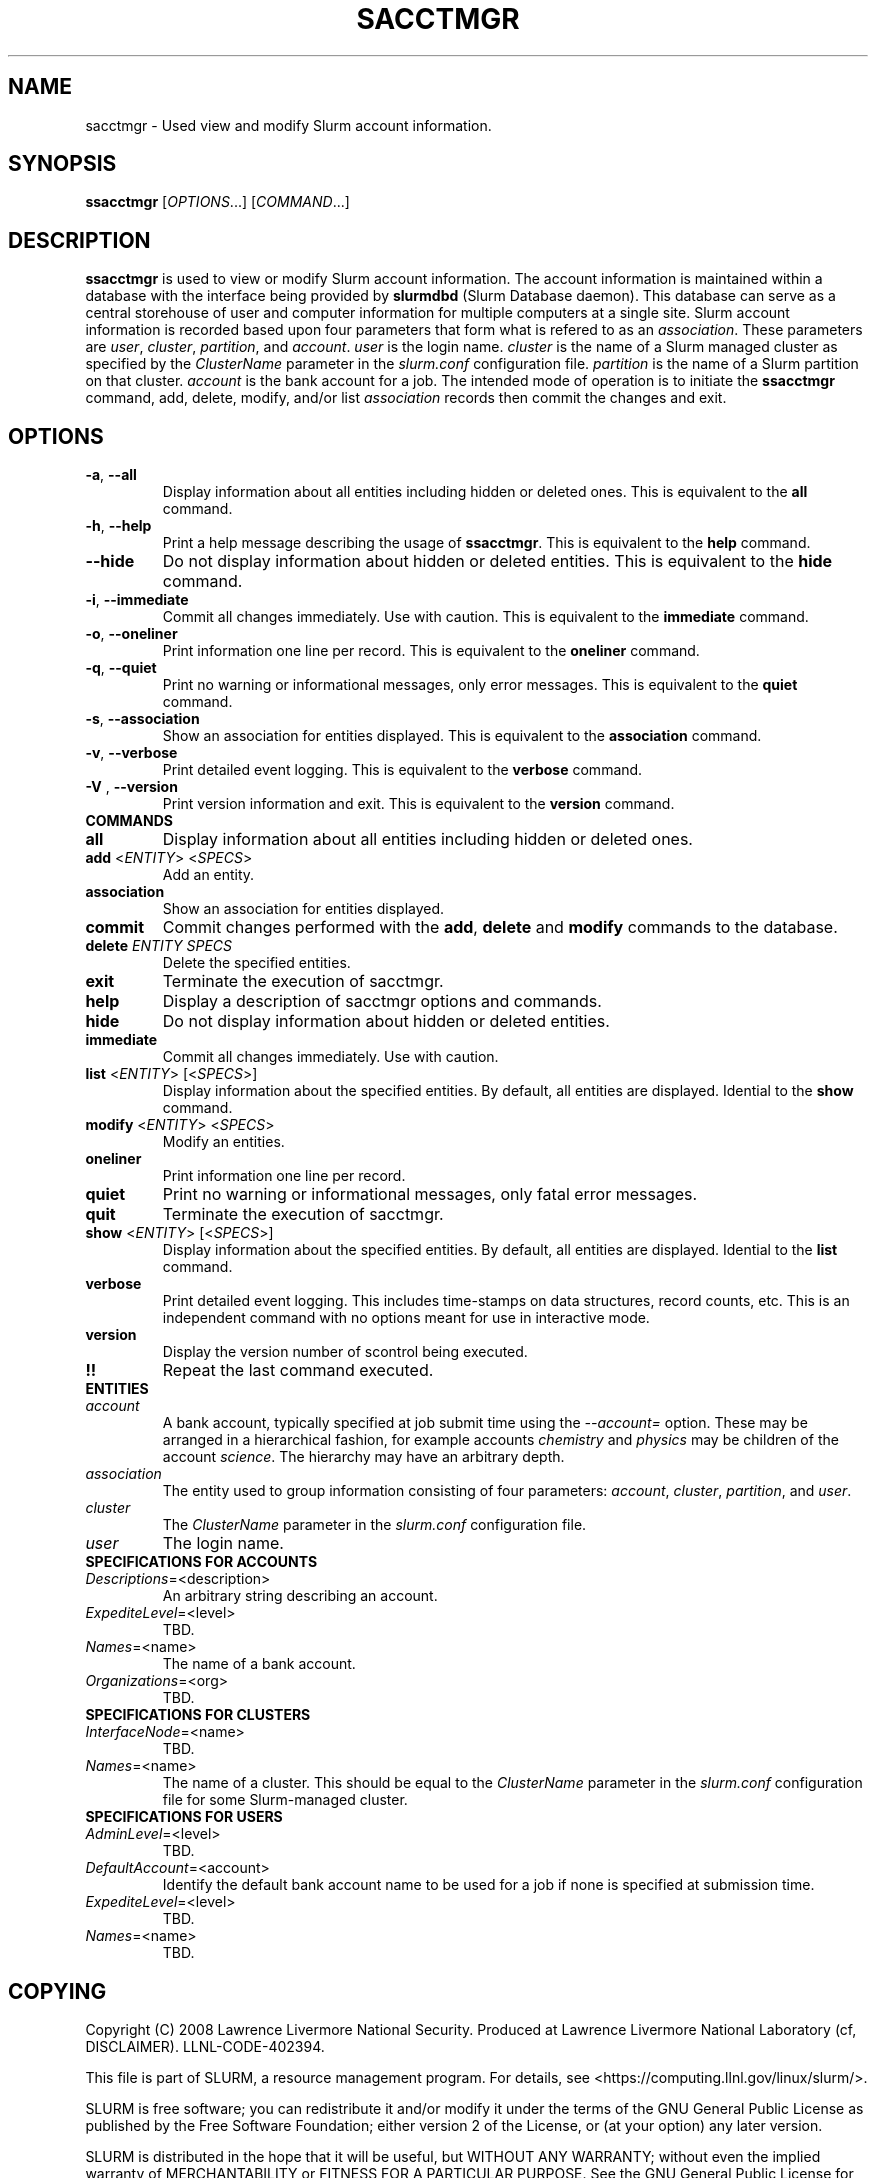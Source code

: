 .TH SACCTMGR "1" "March 2008" "sacctmgr 1.3" "Slurm components"

.SH "NAME"
sacctmgr \- Used view and modify Slurm account information.

.SH "SYNOPSIS"
\fBssacctmgr\fR [\fIOPTIONS\fR...] [\fICOMMAND\fR...]

.SH "DESCRIPTION"
\fBssacctmgr\fR is used to view or modify Slurm account information.
The account information is maintained within a database with the interface 
being provided by \fBslurmdbd\fR (Slurm Database daemon).
This database can serve as a central storehouse of user and 
computer information for multiple computers at a single site.
Slurm account information is recorded based upon four parameters
that form what is refered to as an \fIassociation\fR. 
These parameters are \fIuser\fR, \fIcluster\fR, \fIpartition\fR, and 
\fIaccount\fR. \fIuser\fR is the login name.
\fIcluster\fR is the name of a Slurm managed cluster as specified by 
the \fIClusterName\fR parameter in the \fIslurm.conf\fR configuration file. 
\fIpartition\fR is the name of a Slurm partition on that cluster.
\fIaccount\fR is the bank account for a job.
The intended mode of operation is to initiate the \fBssacctmgr\fR command, 
add, delete, modify, and/or list \fIassociation\fR records then 
commit the changes and exit.

.SH "OPTIONS"
.TP
\fB\-a\fR, \fB\-\-all\fR
Display information about all entities including hidden or deleted ones. 
This is equivalent to the \fBall\fR command.

.TP
\fB\-h\fR, \fB\-\-help\fR
Print a help message describing the usage of \fBssacctmgr\fR.
This is equivalent to the \fBhelp\fR command.

.TP
\fB\-\-hide\fR
Do not display information about hidden or deleted entities. 
This is equivalent to the \fBhide\fR command.

.TP
\fB\-i\fR, \fB\-\-immediate\fR
Commit all changes immediately. Use with caution.
This is equivalent to the \fBimmediate\fR command.

.TP
\fB\-o\fR, \fB\-\-oneliner\fR
Print information one line per record.
This is equivalent to the \fBoneliner\fR command.

.TP
\fB\-q\fR, \fB\-\-quiet\fR
Print no warning or informational messages, only error messages.
This is equivalent to the \fBquiet\fR command.

.TP
\fB\-s\fR, \fB\-\-association\fR
Show an association for entities displayed.
This is equivalent to the \fBassociation\fR command.

.TP
\fB\-v\fR, \fB\-\-verbose\fR
Print detailed event logging. 
This is equivalent to the \fBverbose\fR command.

.TP
\fB\-V\fR , \fB\-\-version\fR
Print version information and exit.
This is equivalent to the \fBversion\fR command.

.TP
\fBCOMMANDS\fR

.TP
\fBall\fR
Display information about all entities including hidden or deleted ones. 

.TP
\fBadd\fR <\fIENTITY\fR> <\fISPECS\fR>
Add an entity.

.TP
\fBassociation\fR
Show an association for entities displayed.

.TP
\fBcommit\fR
Commit changes performed with the \fBadd\fR, \fBdelete\fR and \fBmodify\fR
commands to the database.

.TP
\fBdelete\fR \fIENTITY\fR \fISPECS\fR
Delete the specified entities.

.TP
\fBexit\fP
Terminate the execution of sacctmgr.

.TP
\fBhelp\fP
Display a description of sacctmgr options and commands.

.TP
\fBhide\fP
Do not display information about hidden or deleted entities. 

.TP
\fBimmediate\fP
Commit all changes immediately. Use with caution.

.TP
\fBlist\fR <\fIENTITY\fR> [<\fISPECS\fR>]
Display information about the specified entities.
By default, all entities are displayed.
Idential to the \fBshow\fR command.

.TP
\fBmodify\fR <\fIENTITY\fR> <\fISPECS\fR>
Modify an entities.

.TP
\fBoneliner\fP
Print information one line per record.

.TP
\fBquiet\fP
Print no warning or informational messages, only fatal error messages.

.TP
\fBquit\fP
Terminate the execution of sacctmgr.

.TP
\fBshow\fR <\fIENTITY\fR> [<\fISPECS\fR>]
Display information about the specified entities.
By default, all entities are displayed.
Idential to the \fBlist\fR command.

.TP
\fBverbose\fP
Print detailed event logging. 
This includes time\-stamps on data structures, record counts, etc.
This is an independent command with no options meant for use in interactive mode.

.TP
\fBversion\fP
Display the version number of scontrol being executed.

.TP
\fB!!\fP
Repeat the last command executed.

.TP
\fBENTITIES\fR

.TP
\fIaccount\fP
A bank account, typically specified at job submit time using the 
\fI--account=\fR option.
These may be arranged in a hierarchical fashion, for example
accounts \fIchemistry\fR and \fIphysics\fR may be children of
the account \fIscience\fR. 
The hierarchy may have an arbitrary depth.

.TP
\fIassociation\fP
The entity used to group information consisting of four parameters:
\fIaccount\fR, \fIcluster\fR, \fIpartition\fR, and \fIuser\fR.

.TP
\fIcluster\fP
The \fIClusterName\fR parameter in the \fIslurm.conf\fR configuration file. 

.TP
\fIuser\fR
The login name.

.TP
\fBSPECIFICATIONS FOR ACCOUNTS\fR
.TP
\fIDescriptions\fP=<description>
An arbitrary string describing an account.
.TP
\fIExpediteLevel\fP=<level>
TBD.
.TP
\fINames\fP=<name>
The name of a bank account.
.TP
\fIOrganizations\fP=<org>
TBD.

.TP
\fBSPECIFICATIONS FOR CLUSTERS\fR
.TP
\fIInterfaceNode\fP=<name>
TBD. 
.TP
\fINames\fP=<name>
The name of a cluster.
This should be equal to the \fIClusterName\fR parameter in the \fIslurm.conf\fR 
configuration file for some Slurm-managed cluster. 

.TP
\fBSPECIFICATIONS FOR USERS\fR
.TP
\fIAdminLevel\fP=<level>
TBD.
.TP
\fIDefaultAccount\fP=<account>
Identify the default bank account name to be used for a job if none is 
specified at submission time.
.TP
\fIExpediteLevel\fP=<level>
TBD.
.TP
\fINames\fP=<name>
TBD.

.SH "COPYING"
Copyright (C) 2008 Lawrence Livermore National Security.
Produced at Lawrence Livermore National Laboratory (cf, DISCLAIMER).
LLNL\-CODE\-402394.
.LP
This file is part of SLURM, a resource management program.
For details, see <https://computing.llnl.gov/linux/slurm/>.
.LP
SLURM is free software; you can redistribute it and/or modify it under
the terms of the GNU General Public License as published by the Free
Software Foundation; either version 2 of the License, or (at your option)
any later version.
.LP
SLURM is distributed in the hope that it will be useful, but WITHOUT ANY
WARRANTY; without even the implied warranty of MERCHANTABILITY or FITNESS
FOR A PARTICULAR PURPOSE.  See the GNU General Public License for more
details.

.SH "SEE ALSO"
\fBslurm.conf\fR(5)
\fBslurmdbd\fR(8)

